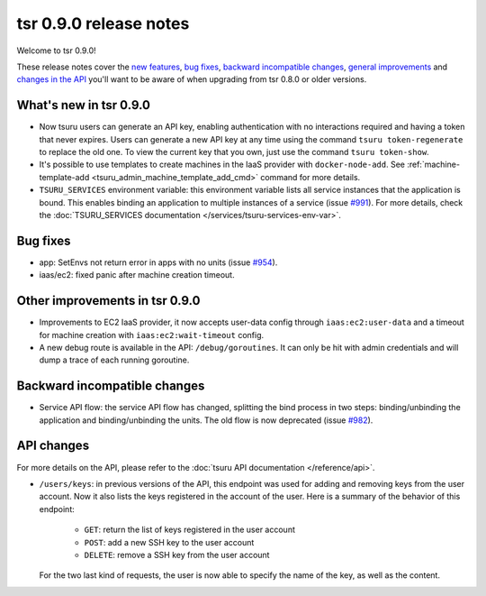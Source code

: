 =======================
tsr 0.9.0 release notes
=======================

Welcome to tsr 0.9.0!

These release notes cover the `new features`_, `bug fixes`_, `backward
incompatible changes`_, `general improvements`_ and `changes in the API`_
you'll want to be aware of when upgrading from tsr 0.8.0 or older versions.

.. _`new features`: `What's new in tsr 0.9.0`_
.. _`general improvements`: `Other improvements in tsr 0.9.0`_
.. _`changes in the API`: `API changes`_

What's new in tsr 0.9.0
=======================

* Now tsuru users can generate an API key, enabling authentication with no
  interactions required and having a token that never expires. Users can
  generate a new API key at any time using the command ``tsuru token-regenerate`` to
  replace the old one. To view the current key that you own, just use the
  command ``tsuru token-show``.

* It's possible to use templates to create machines in the IaaS provider with
  ``docker-node-add``. See :ref:`machine-template-add
  <tsuru_admin_machine_template_add_cmd>` command for more details.

* ``TSURU_SERVICES`` environment variable: this environment variable lists all
  service instances that the application is bound. This enables binding an
  application to multiple instances of a service (issue `#991
  <https://github.com/tsuru/tsuru/issues/991>`_). For more details, check the
  :doc:`TSURU_SERVICES documentation </services/tsuru-services-env-var>`.

Bug fixes
=========

* app: SetEnvs not return error in apps with no units (issue `#954
  <https://github.com/tsuru/tsuru/issues/954>`_).
* iaas/ec2: fixed panic after machine creation timeout.

Other improvements in tsr 0.9.0
===============================

* Improvements to EC2 IaaS provider, it now accepts user-data config through
  ``iaas:ec2:user-data`` and a timeout for machine creation with
  ``iaas:ec2:wait-timeout`` config.
* A new debug route is available in the API: ``/debug/goroutines``. It can only be
  hit with admin credentials and will dump a trace of each running goroutine.

Backward incompatible changes
=============================

* Service API flow: the service API flow has changed, splitting the bind
  process in two steps: binding/unbinding the application and binding/unbinding
  the units. The old flow is now deprecated (issue `#982
  <https://github.com/tsuru/tsuru/issues/982>`_).

API changes
===========

For more details on the API, please refer to the :doc:`tsuru API documentation
</reference/api>`.

* ``/users/keys``: in previous versions of the API, this endpoint was used for
  adding and removing keys from the user account. Now it also lists the keys
  registered in the account of the user. Here is a summary of the behavior of
  this endpoint:

    - ``GET``: return the list of keys registered in the user account
    - ``POST``: add a new SSH key to the user account
    - ``DELETE``: remove a SSH key from the user account

  For the two last kind of requests, the user is now able to specify the name
  of the key, as well as the content.
